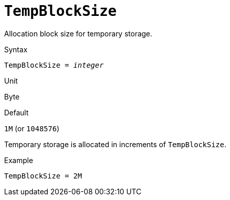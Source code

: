 [#fbconf-temo-block-size]
= `TempBlockSize`

Allocation block size for temporary storage.

.Syntax
[listing,subs=+quotes]
----
TempBlockSize = _integer_
----

.Unit
Byte

.Default
`1M` (or `1048576`)

Temporary storage is allocated in increments of `TempBlockSize`.

.Example
[listing]
----
TempBlockSize = 2M
----
